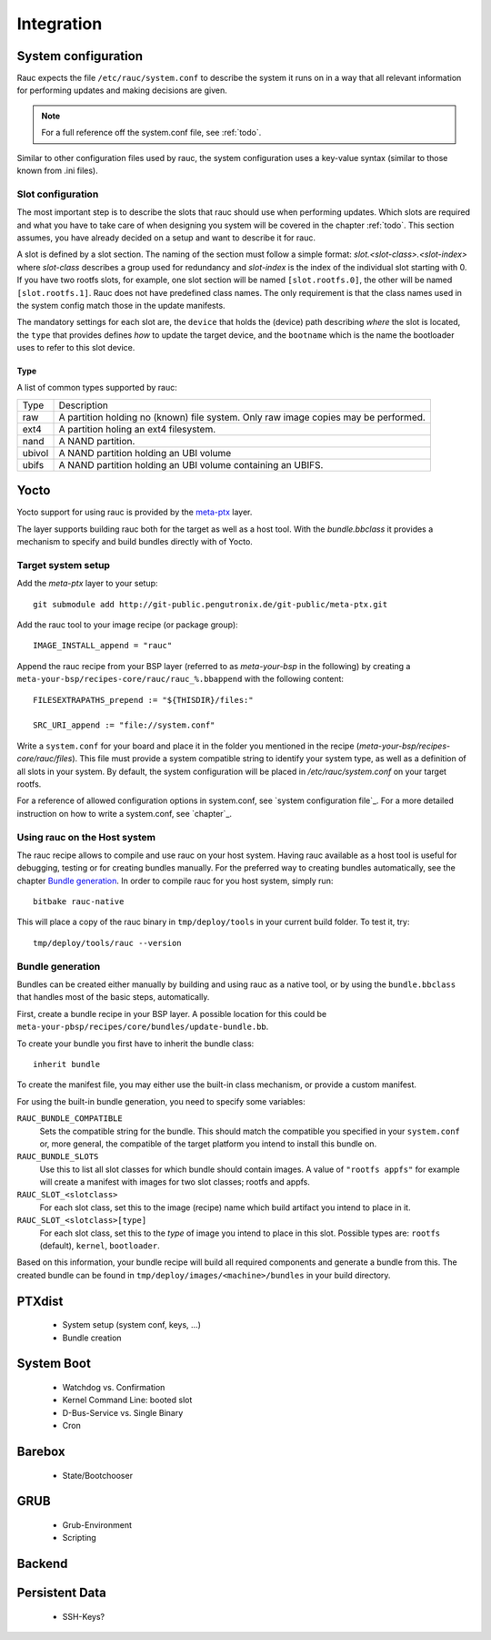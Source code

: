 Integration
===========

System configuration
--------------------

Rauc expects the file ``/etc/rauc/system.conf`` to describe the system it runs
on in a way that all relevant information for performing updates and making
decisions are given.

.. note:: For a full reference off the system.conf file, see :ref:`todo`.

Similar to other configuration files used by rauc, the system configuration
uses a key-value syntax (similar to those known from .ini files).

Slot configuration
~~~~~~~~~~~~~~~~~~

The most important step is to describe the slots that rauc should use
when performing updates. Which slots are required and what you have to take
care of when designing you system will be covered in the chapter :ref:`todo`.
This section assumes, you have already decided on a setup and want to describe
it for rauc.

A slot is defined by a slot section. The naming of the section must follow a
simple format: `slot.<slot-class>.<slot-index>` where *slot-class* describes a
group used for redundancy and *slot-index* is the index of the individual slot
starting with 0.
If you have two rootfs slots, for example, one slot section will be named
``[slot.rootfs.0]``, the other will be named ``[slot.rootfs.1]``.
Rauc does not have predefined class names. The only requirement is that the
class names used in the system config match those in the update manifests.

The mandatory settings for each slot are, the ``device`` that holds the
(device) path describing *where* the slot is located, the ``type`` that
provides defines *how* to update the target device, and the ``bootname``
which is the name the bootloader uses to refer to this slot device.

Type
^^^^

A list of common types supported by rauc:

+----------+-------------------------------------------------------------------+
| Type     | Description                                                       |
+----------+-------------------------------------------------------------------+
| raw      | A partition holding no (known) file system. Only raw image copies |
|          | may be performed.                                                 |
+----------+-------------------------------------------------------------------+
| ext4     | A partition holing an ext4 filesystem.                            |
+----------+-------------------------------------------------------------------+
| nand     | A NAND partition.                                                 |
+----------+-------------------------------------------------------------------+
| ubivol   | A NAND partition holding an UBI volume                            |
+----------+-------------------------------------------------------------------+
| ubifs    | A NAND partition holding an UBI volume containing an UBIFS.       |
+----------+-------------------------------------------------------------------+

Yocto
-----

Yocto support for using rauc is provided by the `meta-ptx
<http://git-public.pengutronix.de/?p=meta-ptx.git>`_ layer.

The layer supports building rauc both for the target as well as a host tool.
With the `bundle.bbclass` it provides a mechanism to specify and build bundles
directly with of Yocto.

Target system setup
~~~~~~~~~~~~~~~~~~~

Add the `meta-ptx` layer to your setup::

  git submodule add http://git-public.pengutronix.de/git-public/meta-ptx.git

Add the rauc tool to your image recipe (or package group)::

  IMAGE_INSTALL_append = "rauc"

Append the rauc recipe from your BSP layer (referred to as `meta-your-bsp` in the
following) by creating a ``meta-your-bsp/recipes-core/rauc/rauc_%.bbappend``
with the following content::

  FILESEXTRAPATHS_prepend := "${THISDIR}/files:"
  
  SRC_URI_append := "file://system.conf"

Write a ``system.conf`` for your board and place it in the folder you mentioned
in the recipe (`meta-your-bsp/recipes-core/rauc/files`). This file must provide
a system compatible string to identify your system type, as well as a
definition of all slots in your system. By default, the system configuration
will be placed in `/etc/rauc/system.conf` on your target rootfs.

For a reference of allowed configuration options in system.conf, see `system
configuration file`_.
For a more detailed instruction on how to write a system.conf, see `chapter`_.

Using rauc on the Host system
~~~~~~~~~~~~~~~~~~~~~~~~~~~~~

The rauc recipe allows to compile and use rauc on your host system.
Having rauc available as a host tool is useful for debugging, testing or for
creating bundles manually.
For the preferred way to creating bundles automatically, see the chapter
`Bundle generation`_. In order to compile rauc for you host system, simply run::

  bitbake rauc-native

This will place a copy of the rauc binary in ``tmp/deploy/tools`` in your
current build folder. To test it, try::

  tmp/deploy/tools/rauc --version

Bundle generation
~~~~~~~~~~~~~~~~~

Bundles can be created either manually by building and using rauc as a native
tool, or by using the ``bundle.bbclass`` that handles most of the basic steps,
automatically.

First, create a bundle recipe in your BSP layer. A possible location for this
could be ``meta-your-pbsp/recipes/core/bundles/update-bundle.bb``.

To create your bundle you first have to inherit the bundle class::

  inherit bundle

To create the manifest file, you may either use the built-in class mechanism,
or provide a custom manifest.

For using the built-in bundle generation, you need to specify some variables:

``RAUC_BUNDLE_COMPATIBLE``
  Sets the compatible string for the bundle. This should match the compatible
  you specified in your ``system.conf`` or, more general, the compatible of the
  target platform you intend to install this bundle on.

``RAUC_BUNDLE_SLOTS``
  Use this to list all slot classes for which bundle should contain images. A
  value of ``"rootfs appfs"`` for example will create a manifest with images
  for two slot classes; rootfs and appfs.

``RAUC_SLOT_<slotclass>``
  For each slot class, set this to the image (recipe) name which build artifact
  you intend to place in it.

``RAUC_SLOT_<slotclass>[type]``
  For each slot class, set this to the *type* of image you intend to place in
  this slot. Possible types are: ``rootfs`` (default), ``kernel``,
  ``bootloader``.

Based on this information, your bundle recipe will build all required
components and generate a bundle from this. The created bundle can be found in
``tmp/deploy/images/<machine>/bundles`` in your build directory.


PTXdist
-------
   * System setup (system conf, keys, ...)
   * Bundle creation

System Boot
-----------
   * Watchdog vs. Confirmation
   * Kernel Command Line: booted slot
   * D-Bus-Service vs. Single Binary
   * Cron

Barebox
-------
   * State/Bootchooser

GRUB
----

   * Grub-Environment
   * Scripting

Backend
-------

Persistent Data
---------------

   * SSH-Keys?

